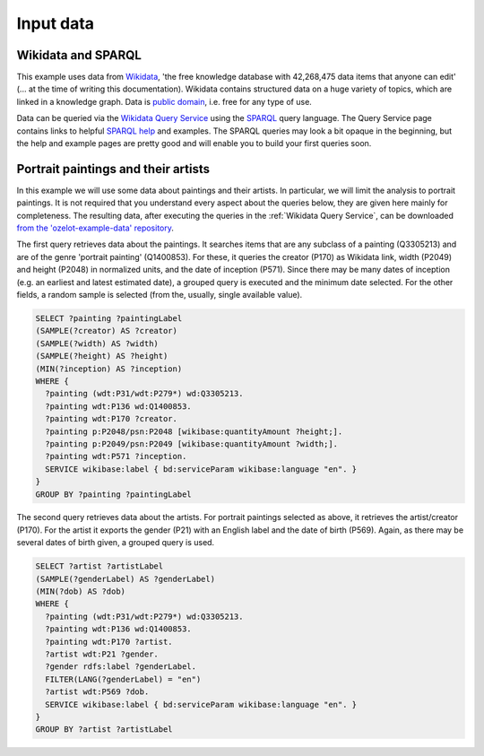 Input data
**********

Wikidata and SPARQL
-------------------

This example uses data from `Wikidata <https://www.wikidata.org>`_, 'the free knowledge database
with 42,268,475 data items that anyone can edit' (... at the time of writing this documentation).
Wikidata contains structured data on a huge variety of topics, which are linked in a knowledge graph.
Data is `public domain <https://creativecommons.org/publicdomain/zero/1.0/>`_, i.e. free for any type of use.

Data can be queried via the `Wikidata Query Service <https://query.wikidata.org/>`_ using
the `SPARQL <https://en.wikipedia.org/wiki/SPARQL>`_ query language.
The Query Service page contains links to helpful
`SPARQL help <https://www.wikidata.org/wiki/Wikidata:SPARQL_query_service/Wikidata_Query_Help>`_
and examples.
The SPARQL queries may look a bit opaque in the beginning, but the help and example pages are pretty good
and will enable you to build your first queries soon.


Portrait paintings and their artists
------------------------------------

In this example we will use some data about paintings and their artists.
In particular, we will limit the analysis to portrait paintings.
It is not required that you understand every aspect about the queries below, they are given here mainly
for completeness. The resulting data, after executing the queries in the :ref:`Wikidata Query Service`,
can be downloaded
`from the 'ozelot-example-data' repository <https://github.com/trycs/ozelot-example-data/raw/master/leonardo/data.zip>`_.

The first query retrieves data about the paintings.
It searches items that are any subclass of a painting (Q3305213) and are of the genre 'portrait painting'
(Q1400853). For these, it queries the creator (P170) as Wikidata link, width (P2049) and height (P2048)
in normalized units, and the date of inception (P571).
Since there may be many dates of inception (e.g. an earliest and latest estimated date),
a grouped query is executed and the minimum date selected. For the other fields,
a random sample is selected (from the, usually, single available value).

.. code-block:: none

    SELECT ?painting ?paintingLabel
    (SAMPLE(?creator) AS ?creator)
    (SAMPLE(?width) AS ?width)
    (SAMPLE(?height) AS ?height)
    (MIN(?inception) AS ?inception)
    WHERE {
      ?painting (wdt:P31/wdt:P279*) wd:Q3305213.
      ?painting wdt:P136 wd:Q1400853.
      ?painting wdt:P170 ?creator.
      ?painting p:P2048/psn:P2048 [wikibase:quantityAmount ?height;].
      ?painting p:P2049/psn:P2049 [wikibase:quantityAmount ?width;].
      ?painting wdt:P571 ?inception.
      SERVICE wikibase:label { bd:serviceParam wikibase:language "en". }
    }
    GROUP BY ?painting ?paintingLabel

The second query retrieves data about the artists.
For portrait paintings selected as above, it retrieves the artist/creator (P170).
For the artist it exports the gender (P21) with an English label and
the date of birth (P569). Again, as there may be several dates of birth given,
a grouped query is used.

.. code-block:: none

    SELECT ?artist ?artistLabel
    (SAMPLE(?genderLabel) AS ?genderLabel)
    (MIN(?dob) AS ?dob)
    WHERE {
      ?painting (wdt:P31/wdt:P279*) wd:Q3305213.
      ?painting wdt:P136 wd:Q1400853.
      ?painting wdt:P170 ?artist.
      ?artist wdt:P21 ?gender.
      ?gender rdfs:label ?genderLabel.
      FILTER(LANG(?genderLabel) = "en")
      ?artist wdt:P569 ?dob.
      SERVICE wikibase:label { bd:serviceParam wikibase:language "en". }
    }
    GROUP BY ?artist ?artistLabel